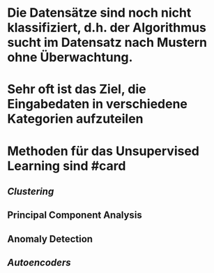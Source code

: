 * Die Datensätze sind noch nicht klassifiziert, d.h. *der Algorithmus sucht im Datensatz nach Mustern ohne Überwachtung*.
* Sehr oft ist das Ziel, die Eingabedaten in verschiedene Kategorien aufzuteilen
* Methoden für das Unsupervised Learning sind #card
** [[Clustering]]
** Principal Component Analysis
** Anomaly Detection
** [[Autoencoders]]
* [[../assets/image_1647862015326_0.png]]